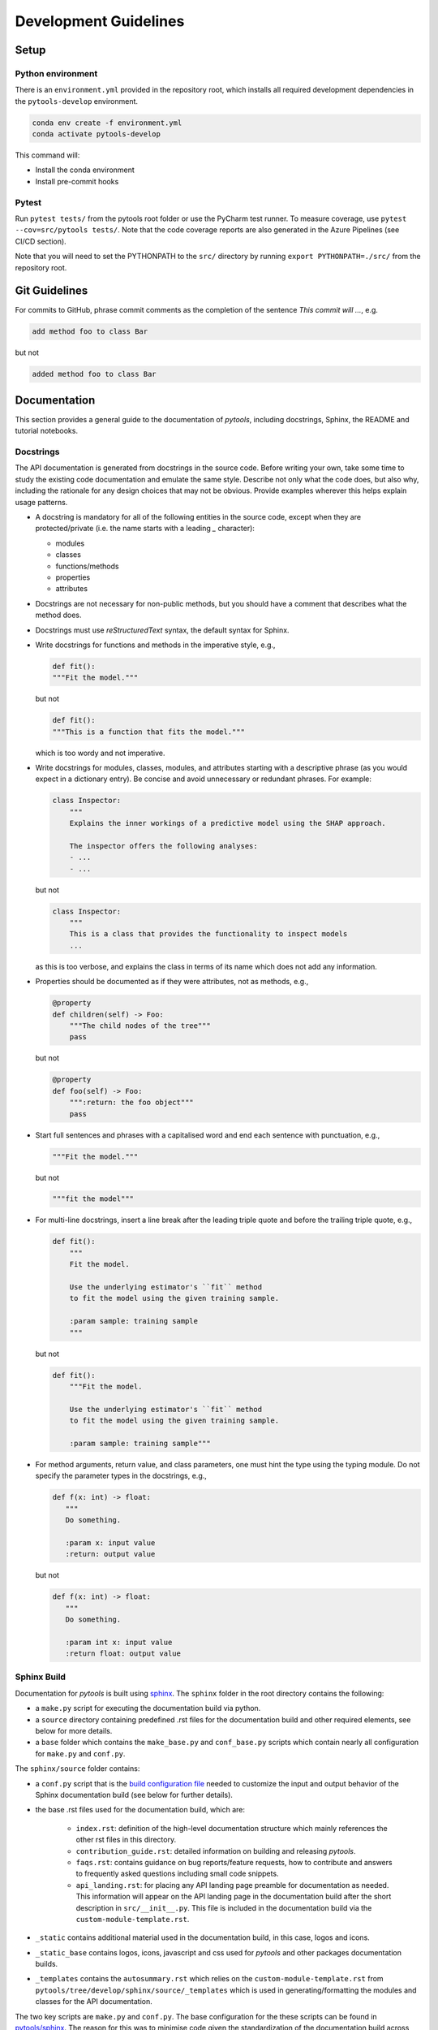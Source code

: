 .. _contribution-guide:

Development Guidelines
======================================

Setup
-----------------------

Python environment
~~~~~~~~~~~~~~~~~~~~~~
There is an ``environment.yml`` provided in the repository root, which installs all
required development dependencies in the ``pytools-develop`` environment.

.. code-block:: sh

	conda env create -f environment.yml
	conda activate pytools-develop

This command will:

- Install the conda environment
- Install pre-commit hooks

Pytest
~~~~~~~~~~~~~~~
Run ``pytest tests/`` from the pytools root folder or use the PyCharm test runner. To
measure coverage, use ``pytest --cov=src/pytools tests/``. Note that the code coverage
reports are also generated in the Azure Pipelines (see CI/CD section).

Note that you will need to set the PYTHONPATH to the ``src/`` directory by
running ``export PYTHONPATH=./src/`` from the repository root.




Git Guidelines
--------------------

For commits to GitHub, phrase commit comments as the completion of the sentence *This
commit will …*, e.g.

.. code-block:: RST

	add method foo to class Bar

but not

.. code-block:: RST

	added method foo to class Bar


Documentation
---------------------------

This section provides a general guide to the documentation of *pytools*, including
docstrings, Sphinx, the README and tutorial notebooks.

Docstrings
~~~~~~~~~~~

The API documentation is generated from docstrings in the source code. Before writing
your own, take some time to study the existing code documentation and emulate the same
style. Describe not only what the code does, but also why, including the rationale for
any design choices that may not be obvious. Provide examples wherever this helps
explain usage patterns.

- A docstring is mandatory for all of the following entities in the source code,
  except when they are protected/private (i.e. the name starts with a leading `_`
  character):

  - modules

  - classes

  - functions/methods

  - properties

  - attributes

- Docstrings are not necessary for non-public methods, but you should have a comment
  that describes what the method does.

- Docstrings must use *reStructuredText* syntax, the default syntax for Sphinx.

- Write docstrings for functions and methods in the imperative style, e.g.,

  .. code-block:: python

      def fit():
      """Fit the model."""

  but not

  .. code-block:: python

      def fit():
      """This is a function that fits the model."""

  which is too wordy and not imperative.


- Write docstrings for modules, classes, modules, and attributes starting with a
  descriptive phrase (as you would expect in a dictionary entry). Be concise and avoid
  unnecessary or redundant phrases.
  For example:

  .. code-block:: python

      class Inspector:
          """
          Explains the inner workings of a predictive model using the SHAP approach.

          The inspector offers the following analyses:
          - ...
          - ...

  but not

  .. code-block:: python

      class Inspector:
          """
          This is a class that provides the functionality to inspect models
          ...

  as this is too verbose, and explains the class in terms of its name which does not add
  any information.

- Properties should be documented as if they were attributes, not as methods, e.g.,

  .. code-block:: python

      @property
      def children(self) -> Foo:
          """The child nodes of the tree"""
          pass

  but not

  .. code-block:: python

      @property
      def foo(self) -> Foo:
          """:return: the foo object"""
          pass

- Start full sentences and phrases with a capitalised word and end each sentence with
  punctuation, e.g.,

  .. code-block:: python

    """Fit the model."""

  but not

  .. code-block:: python

    """fit the model"""


- For multi-line docstrings, insert a line break after the leading triple quote and before
  the trailing triple quote, e.g.,

  .. code-block:: python

    def fit():
        """
        Fit the model.

        Use the underlying estimator's ``fit`` method
        to fit the model using the given training sample.

        :param sample: training sample
        """

  but not

  .. code-block:: python

    def fit():
        """Fit the model.

        Use the underlying estimator's ``fit`` method
        to fit the model using the given training sample.

        :param sample: training sample"""

- For method arguments, return value, and class parameters, one must hint the type using
  the typing module. Do not specify the parameter types in the docstrings, e.g.,

  .. code-block:: python

    def f(x: int) -> float:
       """
       Do something.

       :param x: input value
       :return: output value

  but not

  .. code-block:: python

    def f(x: int) -> float:
       """
       Do something.

       :param int x: input value
       :return float: output value


Sphinx Build
~~~~~~~~~~~~~~~~~~~~~~~

Documentation for *pytools* is built using `sphinx <https://www.sphinx-doc.org/en/master/>`_.
The ``sphinx`` folder in the root directory contains the following:

- a ``make.py`` script for executing the documentation build via python.

- a ``source`` directory containing predefined .rst files for the documentation build and other required elements, see below for more details.

- a ``base`` folder which contains the ``make_base.py`` and ``conf_base.py`` scripts which contain nearly all configuration for ``make.py`` and ``conf.py``.


The ``sphinx/source`` folder contains:

- a ``conf.py`` script that is the `build configuration file <https://www.sphinx-doc.org/en/master/usage/configuration.html>`_ needed to customize the input and output behavior of the Sphinx documentation build (see below for further details).

- the base .rst files used for the documentation build, which are:

    *	``index.rst``: definition of the high-level documentation structure which mainly references the other rst files in this directory.

    *	``contribution_guide.rst``: detailed information on building and releasing *pytools*.

    *	``faqs.rst``: contains guidance on bug reports/feature requests, how to contribute and answers to frequently asked questions including small code snippets.

    *   ``api_landing.rst``: for placing any API landing page preamble for documentation as needed. This information will appear on the API landing page in the documentation build after the short description in ``src/__init__.py``. This file is included in the documentation build via the ``custom-module-template.rst``.

- ``_static`` contains additional material used in the documentation build, in this case, logos and icons.

- ``_static_base`` contains logos, icons, javascript and css used for *pytools* and other packages documentation builds.

- ``_templates`` contains the ``autosummary.rst`` which relies on the ``custom-module-template.rst`` from ``pytools/tree/develop/sphinx/source/_templates`` which is used in generating/formatting the modules and classes for the API documentation.


The two key scripts are ``make.py`` and ``conf.py``. The base configuration for the
these scripts can be found in `pytools/sphinx <https://github.com/BCG-Gamma/pytools/tree/develop/sphinx>`_.
The reason for this was to minimise code given the standardization of the documentation
build across multiple packages.

**make.py**: All base configuration comes from ``pytools/sphinx/base/make_base.py`` and
this script includes defined commands for key steps in the documentation build. Briefly,
the key steps for the documentation build are:

- **Clean**: remove the existing documentation build

- **FetchPkgVersions**: fetch the available package versions with documentation

- **ApiDoc**: generate API documentation from sources

- **Html**: run Sphinx build to generate HTMl documentation

The two other commands are **Help** and **PrepareDocsDeployment**, the latter of which
is covered below under building and releasing *pytools*.

**conf.py**: All base configuration comes from ``pytools/sphinx/base/conf_base.py``. This
`build configuration file <https://www.sphinx-doc.org/en/master/usage/configuration.html>`_
is a requirement of Sphinx and is needed to customize the input and output behavior of
the documentation build. In particular, this file highlights key extensions needed in
the build process, of which some key ones are as follows:

- `intersphinx <https://www.sphinx-doc.org/en/master/usage/extensions/intersphinx.html>`_ (external links to other documentations built with Sphinx: scikit-learn, numpy...)

- `viewcode <https://www.sphinx-doc.org/en/master/usage/extensions/viewcode.html>`_ to include source code in the documentation, and links to the source code from the objects documentation

- `imgmath <https://www.sphinx-doc.org/en/master/usage/extensions/math.html>`_ to render math expressions in doc strings. Note that a local latex installation is required (e.g., `MiKTeX <https://miktex.org/>`_ for Windows)

Before building the documentation ensure the ``pytools-develop`` environment is active as
the documentation build has a number of key dependencies specified in the
``environment.yml`` file, specifically:

- sphinx

- pydata-sphinx-theme

- nbsphinx

- sphinx-autodoc-typehints

To generate the Sphinx documentation, run ``python make.py html`` from within
``/sphinx``. By default this will clean any previous build. The generated Sphinx
documentation for *pytools* can then be found at ``sphinx/build/html``.

Documentation versioning is managed via the release process - see the section on
Building and releasing *pytools* below.


README
~~~~~~~

The README file for the repo is .rst format instead of the perhaps more traditional
markdown format. The reason for this is the ``README.rst`` is included as the quick start
guide in the documentation build. This helped minimize code duplication. However,
there are a few key points to be aware of:

- The README has links to logos and icons located in the ``sphinx/source/_static`` folder.
  To ensure these links are correct when the documentation is built, they are altered and then the
  contents of the ``README.rst`` is incorporated into the ``getting_started.rst`` which is generated
  during the build and can be found in ``sphinx/source/getting_started``.


Package builds
--------------------------------

The build process for the PyPI and conda distributions uses the following key
files:

- ``make.py``: generic Python script for package builds. Most configuration is imported
  from pytools `make.py <https://github.com/BCG-Gamma/pytools/blob/develop/make.py>`__
  which is a build script that wraps the package build, as well as exposing the matrix
  dependency definitions specified in the ``pyproject.toml`` as environment variables
- ``pyproject.toml``: metadata for PyPI, build settings and package dependencies
- ``tox.ini``: contains configurations for tox, testenv, flake8, isort, coverage report,
  and pytest
- ``condabuild/meta.yml``: metadata for conda, build settings and package dependencies

Versioning
~~~~~~~~~~~~~~~~~~~~~~~~~~~~~~~~~~~~~~~~~~~~~~~~~~~~~~

*pytools* version numbering follows the `semantic versioning <https://semver.org/>`_
approach, with the pattern ``MAJOR.MINOR.PATCH``.
The version can be bumped in the ``src/__init__.py`` by updating the
``__version__`` string accordingly.

PyPI
~~~~~~~~~~~~~~~~~~~~~~~~~~~~~~

PyPI project metadata, build settings and package dependencies
are obtained from ``pyproject.toml``. To build and then publish the package to PyPI,
use the following commands:

.. code-block:: sh

	python make.py gamma-pytools tox default
	flit publish

Please note the following:

*   Because the PyPI package index is immutable, it is recommended to do a test
    upload to `PyPI test <https://test.pypi.org/>`__ first. Ensure all metadata presents
    correctly before proceeding to proper publishing. The command to publish to test is

    .. code-block:: sh

        flit publish --repository testpypi

    which requires the specification of testpypi in a special ``.pypirc`` file
    with specifications as demonstrated `here
    <https://flit.readthedocs.io/en/latest/upload.html>`__.
*   The ``pyproject.toml`` does not provide specification for a short description
    (displayed in the top gray band on the PyPI page for the package). This description
    comes from the ``src/__init__.py`` script.
*   `flit <https://flit.readthedocs.io/en/latest/>`__ which is used here to publish to
    PyPI, also has the flexibility to support package building (wheel/sdist) via
    ``flit build`` and installing the package by copy or symlink via ``flit install``.
*   Build output will be stored in the ``dist/`` directory.

Conda
~~~~~~~~~~~~~~~~~~~~~~~~~~~~~~

conda build metadata, build settings and package dependencies
are obtained from ``meta.yml``. To build and then publish the package to conda,
use the following commands:

.. code-block:: sh

	python make.py gamma-pytools conda default
	anaconda upload --user BCG_Gamma dist/conda/noarch/<*package.tar.gz*>

Please note the following:

- Build output will be stored in the ``dist/`` directory.
- Some useful references for conda builds:

    - `Conda build tutorial
      <https://docs.conda.io/projects/conda-build/en/latest/user-guide/tutorials/building-conda-packages.html>`_
    - `Conda build metadata reference
      <https://docs.conda.io/projects/conda-build/en/latest/resources/define-metadata.html>`_

Azure DevOps CI/CD
--------------------

This project uses `Azure DevOps <https://dev.azure.com/>`_ for CI/CD pipelines.
The pipelines are defined in the ``azure-pipelines.yml`` file and are divided into
the following stages:

* **code_quality_checks**: perform code quality checks for isort, black and flake8.
* **detect_build_config_changes**: detect whether the build configuration as specified in
the ``pyproject.yml`` has been modified. If it has, then a build test is run.
* **Unit tests**: runs all unit tests and then publishes test results and coverage.
* **conda_tox_build**: build the PyPI and conda distribution artifacts.
* **Release**: see release process below for more detail.
* **Docs**: build and publish documentation to GitHub Pages.

Release process
~~~~~~~~~~~~~~~~~~~~~~~~~~~~~~~~~~~~~~~~~~~~~~~~~~~~~~

Before initiating the release process, please ensure the version number
in ``src/__init__.py`` is correct and the format conforms to semantic
versioning. If the version needs to be corrected/bumped then open a PR for the
change and merge into develop before going any further.

The release process has the following key steps:

* Create a new release branch from develop and open a PR to master
* Opening the PR to master will automatically run all conda/pip build tests via
  Azure Pipelines, triggering automatic upload of artifacts (conda and pip
  packages) to Azure DevOps. At this stage, it is recommended that the pip package
  build is checked using `PyPI test <https://test.pypi.org/>`__ to ensure all
  metadata presents correctly. This is important as package versions in
  PyPI proper are immutable
* If everything passes and looks okay, merge the PR into master, this will
  trigger the release pipeline which will:

  * Tag the release commit with version number as specified in ``src/__init__.py``
  * Create a release on GitHub for the new version, please check the `documentation
    <https://docs.github.com/en/free-pro-team@latest/github/administering-a-repository/releasing-projects-on-github>`__
    for details
  * Pre-fill the GitHub release title and description, including the changelog based on
    commits since the last release. Please note this can be manually edited to be more
    succinct afterwards
  * Attach build artifacts (conda and pip packages) to GitHub release

*  Manually upload build artifacts to conda/PyPI using ``anaconda upload`` and
   ``flit publish``, respectively (see relevant sections under Package builds above)
   This may be automated in the future
*  Remove any test versions for pip from PyPI test
*  Merge any changes from release branch also back to develop
*  Bump up version in ``src/__init__.py`` on develop to start work towards next release